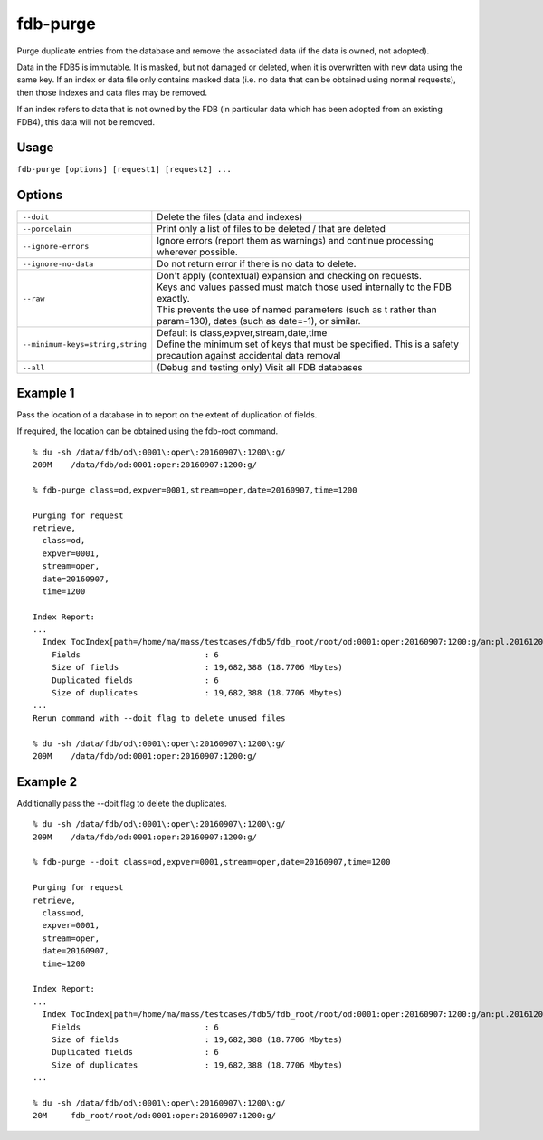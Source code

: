 fdb-purge
=========

Purge duplicate entries from the database and remove the associated data (if the data is owned, not adopted).

Data in the FDB5 is immutable. It is masked, but not damaged or deleted, when it is overwritten with new data using the same key. If an index or data file only contains masked data (i.e. no data that can be obtained using normal requests), then those indexes and data files may be removed.

If an index refers to data that is not owned by the FDB (in particular data which has been adopted from an existing FDB4), this data will not be removed.

Usage
-----

``fdb-purge [options] [request1] [request2] ...``

Options
-------

+----------------------------------------+---------------------------------------------------------------------------------------------------------------------+
| ``--doit``                             | Delete the files (data and indexes)                                                                                 |
+----------------------------------------+---------------------------------------------------------------------------------------------------------------------+
| ``--porcelain``                        | Print only a list of files to be deleted / that are deleted                                                         |
+----------------------------------------+---------------------------------------------------------------------------------------------------------------------+
| ``--ignore-errors``                    | Ignore errors (report them as warnings) and continue processing wherever possible.                                  |
+----------------------------------------+---------------------------------------------------------------------------------------------------------------------+
| ``--ignore-no-data``                   | Do not return error if there is no data to delete.                                                                  |
+----------------------------------------+---------------------------------------------------------------------------------------------------------------------+
| ``--raw``                              | | Don't apply (contextual) expansion and checking on requests.                                                      |
|                                        | | Keys and values passed must match those used internally to the FDB exactly.                                       |
|                                        | | This prevents the use of named parameters (such as t rather than param=130), dates (such as date=-1), or similar. |
+----------------------------------------+---------------------------------------------------------------------------------------------------------------------+
| ``--minimum-keys=string,string``       | | Default is class,expver,stream,date,time                                                                          |
|                                        | | Define the minimum set of keys that must be specified. This is a safety precaution against accidental data removal|
+----------------------------------------+---------------------------------------------------------------------------------------------------------------------+
| ``--all``                              | (Debug and testing only) Visit all FDB databases                                                                    |
+----------------------------------------+---------------------------------------------------------------------------------------------------------------------+

Example 1
---------

Pass the location of a database in to report on the extent of duplication of fields.

If required, the location can be obtained using the fdb-root command.
::

  % du -sh /data/fdb/od\:0001\:oper\:20160907\:1200\:g/
  209M    /data/fdb/od:0001:oper:20160907:1200:g/

  % fdb-purge class=od,expver=0001,stream=oper,date=20160907,time=1200

  Purging for request
  retrieve,
    class=od,
    expver=0001,
    stream=oper,
    date=20160907,
    time=1200

  Index Report:
  ...
    Index TocIndex[path=/home/ma/mass/testcases/fdb5/fdb_root/root/od:0001:oper:20160907:1200:g/an:pl.20161208.150123.glados.78181289689092.index,offset=0]
      Fields                          : 6
      Size of fields                  : 19,682,388 (18.7706 Mbytes)
      Duplicated fields               : 6
      Size of duplicates              : 19,682,388 (18.7706 Mbytes)
  ...
  Rerun command with --doit flag to delete unused files

  % du -sh /data/fdb/od\:0001\:oper\:20160907\:1200\:g/
  209M    /data/fdb/od:0001:oper:20160907:1200:g/

Example 2
---------

Additionally pass the --doit flag to delete the duplicates.
::  
  
  % du -sh /data/fdb/od\:0001\:oper\:20160907\:1200\:g/
  209M    /data/fdb/od:0001:oper:20160907:1200:g/

  % fdb-purge --doit class=od,expver=0001,stream=oper,date=20160907,time=1200

  Purging for request
  retrieve,
    class=od,
    expver=0001,
    stream=oper,
    date=20160907,
    time=1200

  Index Report:
  ...
    Index TocIndex[path=/home/ma/mass/testcases/fdb5/fdb_root/root/od:0001:oper:20160907:1200:g/an:pl.20161208.150123.glados.78181289689092.index,offset=0]
      Fields                          : 6
      Size of fields                  : 19,682,388 (18.7706 Mbytes)
      Duplicated fields               : 6
      Size of duplicates              : 19,682,388 (18.7706 Mbytes)
  ...
  
  % du -sh /data/fdb/od\:0001\:oper\:20160907\:1200\:g/
  20M     fdb_root/root/od:0001:oper:20160907:1200:g/